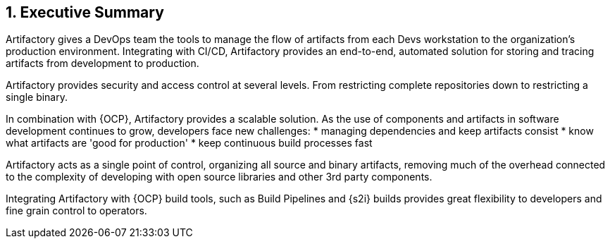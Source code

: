 :numbered:

== Executive Summary

Artifactory gives a DevOps team the tools to manage the flow of artifacts from each Devs workstation to the organization’s production environment. Integrating with CI/CD, Artifactory provides an end-to-end, automated solution for storing and tracing artifacts from development to production.

Artifactory provides security and access control at several levels. From restricting complete repositories down to restricting a single binary.

In combination with {OCP}, Artifactory provides a scalable solution. As the use of components and artifacts in software development continues to grow, developers face new challenges:
  * managing dependencies and keep artifacts consist
  * know what artifacts are 'good for production'
  * keep continuous build processes fast

Artifactory acts as a single point of control, organizing all source and binary artifacts, removing much of the overhead connected to the complexity of developing with open source libraries and other 3rd party components.

Integrating Artifactory with {OCP} build tools, such as Build Pipelines and {s2i} builds provides great flexibility to developers and fine grain control to operators.

// vim: set syntax=asciidoc:
